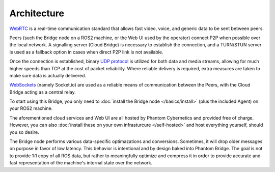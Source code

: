 Architecture
============

`WebRTC <https://en.wikipedia.org/wiki/WebRTC>`_ is a real-time communication standard that allows fast
video, voice, and generic data to be sent between peers.

Peers (such the Bridge node on a ROS2 machine, or the Web UI used by the operator) connect P2P when possible over the local network. A signalling server (Cloud Bridge)
is necessary to establish the connection, and a TURN/STUN server is used as a fallback option in cases when direct P2P link is not available.

Once the connection is established, binary `UDP protocol <https://en.wikipedia.org/wiki/User_Datagram_Protocol>`_ is utilized for both data and media streams, allowing for much higher speeds 
than TCP at the cost of packet reliability. Where reliable delivery is required, extra measures are taken to make sure data is actually delivered.

`WebSockets <https://en.wikipedia.org/wiki/WebSocket>`_ (namely Socket.io) are used as a reliable means of communication between the Peers, with the Cloud Bridge acting as a central relay.

.. image:: ../img/Architecture.png

To start using this Bridge, you only need to :doc:`install the Bridge node </basics/install>` (plus the included Agent) on your ROS2 machine.

The aforementioned cloud services and Web UI are all hosted by Phantom Cybernetics and provided free of charge.
However, you can also :doc:`install these on your own infrasturcure </self-hosted>` and host everything yourself, should you so desire.

The Bridge node performs various data-specific optimazations and conversions. Sometimes, it will drop older messages on purpose
in favor of low latency. This behavior is intentional and by design baked into Phantom Bridge. The goal is not to provide 1:1
copy of all ROS data, but rather to meaningfully optimize and compress it in order to provide accurate and fast representation of the machine's
internal state over the network.